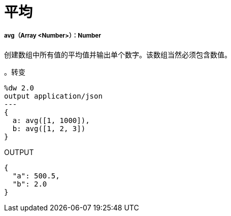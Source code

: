 = 平均

// * <<avg1>>


[[avg1]]
=====  avg（Array <Number>）：Number

创建数组中所有值的平均值并输出单个数字。该数组当然必须包含数值。


。转变
[source,DataWeave, linenums]
----
%dw 2.0
output application/json
---
{
  a: avg([1, 1000]),
  b: avg([1, 2, 3])
}
----

.OUTPUT
[source,JSON,linenums]
----
{
  "a": 500.5,
  "b": 2.0
}
----


